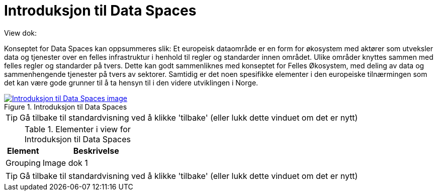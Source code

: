 = Introduksjon til Data Spaces
:wysiwig_editing: 1
ifeval::[{wysiwig_editing} == 1]
:imagepath: ../images/
endif::[]
ifeval::[{wysiwig_editing} == 0]
:imagepath: main@messaging:solution-altinn-formidling:
endif::[]
:toc: left
:experimental:
:toclevels: 4
:sectnums:
:sectnumlevels: 0

View dok:

Konseptet for Data Spaces kan oppsummeres slik: Et europeisk dataområde er en form for økosystem med aktører som utveksler data og tjenester over en felles infrastruktur i henhold til regler og standarder innen området. Ulike områder knyttes sammen med felles regler og standarder på tvers.
Dette kan godt sammenliknes med konseptet for Felles Økosystem, med deling av data og sammenhengende tjenester på tvers av sektorer. Samtidig er det noen spesifikke elementer i den europeiske tilnærmingen som det kan være gode grunner til å ta hensyn til i den videre utviklingen i Norge.


.Introduksjon til Data Spaces
image::{imagepath}Introduksjon til Data Spaces.png[alt=Introduksjon til Data Spaces image, link=https://solutions-no.github.io/models/archi/?view=id-bb544871a2154639b983f20b067db3e4]


TIP: Gå tilbake til standardvisning ved å klikke 'tilbake' (eller lukk dette vinduet om det er nytt)


[cols ="1,3", options="header"]
.Elementer i view for Introduksjon til Data Spaces
|===

| Element
| Beskrivelse

| Grouping
a| Image dok 1

|===
****
TIP: Gå tilbake til standardvisning ved å klikke 'tilbake' (eller lukk dette vinduet om det er nytt)
****


